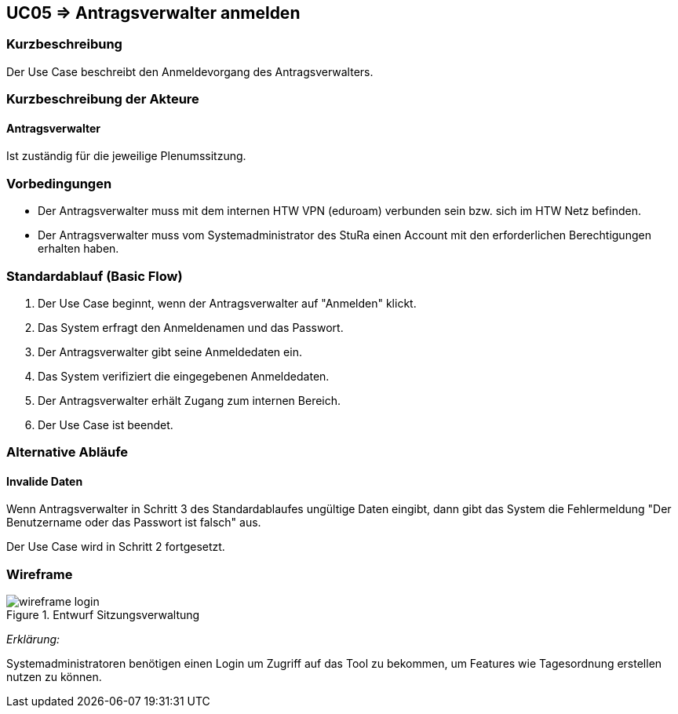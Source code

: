 //Nutzen Sie dieses Template als Grundlage für die Spezifikation *einzelner* Use-Cases. Diese lassen sich dann per Include in das Use-Case Model Dokument einbinden (siehe Beispiel dort).
:data-uri:
//:imagesdir: ./images

== UC05 => Antragsverwalter anmelden

=== Kurzbeschreibung
Der Use Case beschreibt den Anmeldevorgang des Antragsverwalters.

=== Kurzbeschreibung der Akteure

==== Antragsverwalter
Ist zuständig für die jeweilige Plenumssitzung.


=== Vorbedingungen
//Vorbedingungen müssen erfüllt, damit der Use Case beginnen kann, z.B. Benutzer ist angemeldet, Warenkorb ist nicht leer...

- Der Antragsverwalter muss mit dem internen HTW VPN (eduroam) verbunden sein bzw. sich im HTW Netz befinden.

- Der Antragsverwalter muss vom Systemadministrator des StuRa einen Account mit den erforderlichen Berechtigungen erhalten haben. 

=== Standardablauf (Basic Flow)
//Der Standardablauf definiert die Schritte für den Erfolgsfall ("Happy Path")
. Der Use Case beginnt, wenn der Antragsverwalter auf "Anmelden" klickt.
. Das System erfragt den Anmeldenamen und das Passwort.
. Der Antragsverwalter gibt seine Anmeldedaten ein.
. Das System verifiziert die eingegebenen Anmeldedaten.
. Der Antragsverwalter erhält Zugang zum internen Bereich.
. Der Use Case ist beendet.

=== Alternative Abläufe
//Nutzen Sie alternative Abläufe für Fehlerfälle, Ausnahmen und Erweiterungen zum Standardablauf

==== Invalide Daten
Wenn Antragsverwalter in Schritt 3 des Standardablaufes ungültige Daten eingibt, dann gibt das System die Fehlermeldung "Der Benutzername oder das Passwort ist falsch" aus.

Der Use Case wird in Schritt 2 fortgesetzt.


=== Wireframe

image::wireframe-login.png[title="Entwurf Sitzungsverwaltung"]

_Erklärung:_  

Systemadministratoren benötigen einen Login um Zugriff auf das Tool zu bekommen, um Features wie Tagesordnung erstellen nutzen zu können.



////

=> Platzhalter für Beleg entfernt

=== Unterabläufe (subflows)
//Nutzen Sie Unterabläufe, um wiederkehrende Schritte auszulagern

==== <Unterablauf 1>
. <Unterablauf 1, Schritt 1>
. …
. <Unterablauf 1, Schritt n>

=== Wesentliche Szenarios
//Szenarios sind konkrete Instanzen eines Use Case, d.h. mit einem konkreten Akteur und einem konkreten Durchlauf der o.g. Flows. Szenarios können als Vorstufe für die Entwicklung von Flows und/oder zu deren Validierung verwendet werden.

==== <Szenario 1>
. <Szenario 1, Schritt 1>
. …
. <Szenario 1, Schritt n>

=== Nachbedingungen
//Nachbedingungen beschreiben das Ergebnis des Use Case, z.B. einen bestimmten Systemzustand.

==== <Nachbedingung 1>

=== Besondere Anforderungen
//Besondere Anforderungen können sich auf nicht-funktionale Anforderungen wie z.B. einzuhaltende Standards, Qualitätsanforderungen oder Anforderungen an die Benutzeroberfläche beziehen.

==== <Besondere Anforderung 1>

////